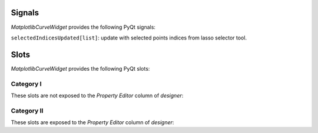 .. dev_signals:

=======
Signals
=======

*MatplotlibCurveWidget* provides the following PyQt signals:

``selectedIndicesUpdated[list]``: update with selected points indices from lasso selector tool.

.. _dev_slots:

=====
Slots
=====

*MatplotlibCurveWidget* provides the following PyQt slots:

Category I
----------

These slots are not exposed to the *Property Editor* column of *designer*:

.. automethod:: mpl4qt.widgets.mplcurvewidget.MatplotlibCurveWidget.add_curve
.. automethod:: mpl4qt.widgets.mplcurvewidget.MatplotlibCurveWidget.setLineID
.. automethod:: mpl4qt.widgets.mplcurvewidget.MatplotlibCurveWidget.setXData
.. automethod:: mpl4qt.widgets.mplcurvewidget.MatplotlibCurveWidget.setYData

Category II
-----------

These slots are exposed to the *Property Editor* column of *designer*:

.. automethod:: mpl4qt.widgets.mplcurvewidget.MatplotlibCurveWidget.setTightLayoutToggle
.. automethod:: mpl4qt.widgets.mplcurvewidget.MatplotlibCurveWidget.setFigureMTicksToggle
.. automethod:: mpl4qt.widgets.mplcurvewidget.MatplotlibCurveWidget.setFigureGridToggle
.. automethod:: mpl4qt.widgets.mplcurvewidget.MatplotlibCurveWidget.setLegendToggle
.. automethod:: mpl4qt.widgets.mplcurvewidget.MatplotlibCurveWidget.setLegendLocation
.. automethod:: mpl4qt.widgets.mplcurvewidget.MatplotlibCurveWidget.setFigureGridColor
.. automethod:: mpl4qt.widgets.mplcurvewidget.MatplotlibCurveWidget.setFigureWidth
.. automethod:: mpl4qt.widgets.mplcurvewidget.MatplotlibCurveWidget.setFigureHeight
.. automethod:: mpl4qt.widgets.mplcurvewidget.MatplotlibCurveWidget.setFigureDpi
.. automethod:: mpl4qt.widgets.mplcurvewidget.MatplotlibCurveWidget.setFigureXYlabelFont
.. automethod:: mpl4qt.widgets.mplcurvewidget.MatplotlibCurveWidget.setFigureXYticksFont
.. automethod:: mpl4qt.widgets.mplcurvewidget.MatplotlibCurveWidget.setFigureTitleFont
.. automethod:: mpl4qt.widgets.mplcurvewidget.MatplotlibCurveWidget.setFigureBgColor
.. automethod:: mpl4qt.widgets.mplcurvewidget.MatplotlibCurveWidget.setFigureXYticksColor
.. automethod:: mpl4qt.widgets.mplcurvewidget.MatplotlibCurveWidget.setLineColor
.. automethod:: mpl4qt.widgets.mplcurvewidget.MatplotlibCurveWidget.setMkEdgeColor
.. automethod:: mpl4qt.widgets.mplcurvewidget.MatplotlibCurveWidget.setMkFaceColor
.. automethod:: mpl4qt.widgets.mplcurvewidget.MatplotlibCurveWidget.setLineStyle
.. automethod:: mpl4qt.widgets.mplcurvewidget.MatplotlibCurveWidget.setMarkerStyle
.. automethod:: mpl4qt.widgets.mplcurvewidget.MatplotlibCurveWidget.setMarkerThickness
.. automethod:: mpl4qt.widgets.mplcurvewidget.MatplotlibCurveWidget.setLineLabel
.. automethod:: mpl4qt.widgets.mplcurvewidget.MatplotlibCurveWidget.setLineWidth
.. automethod:: mpl4qt.widgets.mplcurvewidget.MatplotlibCurveWidget.setMarkerSize
.. automethod:: mpl4qt.widgets.mplcurvewidget.MatplotlibCurveWidget.setFigureAutoScale
.. automethod:: mpl4qt.widgets.mplcurvewidget.MatplotlibCurveWidget.setFigureTitle
.. automethod:: mpl4qt.widgets.mplcurvewidget.MatplotlibCurveWidget.setFigureXlabel
.. automethod:: mpl4qt.widgets.mplcurvewidget.MatplotlibCurveWidget.setFigureYlabel
.. automethod:: mpl4qt.widgets.mplcurvewidget.MatplotlibCurveWidget.setXLimitMin
.. automethod:: mpl4qt.widgets.mplcurvewidget.MatplotlibCurveWidget.setXLimitMax
.. automethod:: mpl4qt.widgets.mplcurvewidget.MatplotlibCurveWidget.setYLimitMin
.. automethod:: mpl4qt.widgets.mplcurvewidget.MatplotlibCurveWidget.setYLimitMax


